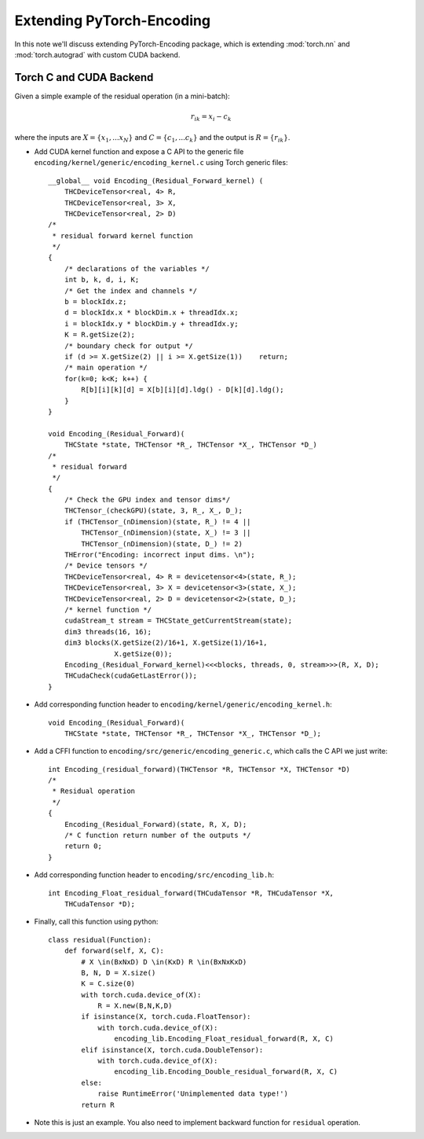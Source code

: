 Extending PyTorch-Encoding
==========================

In this note we'll discuss extending PyTorch-Encoding package,
which is extending :mod:`torch.nn` and
:mod:`torch.autograd` with custom CUDA backend.

Torch C and CUDA Backend
------------------------

Given a simple example of the residual operation (in a mini-batch): 

.. math::
    r_{ik} = x_i - c_k

where the inputs are :math:`X=\{x_1, ...x_N\}` and :math:`C=\{c_1,...c_k\}` and the output is :math:`R=\{r_{ik}\}`. 


- Add CUDA kernel function and expose a C API to the generic file ``encoding/kernel/generic/encoding_kernel.c`` using Torch generic files::

    __global__ void Encoding_(Residual_Forward_kernel) (
        THCDeviceTensor<real, 4> R,
        THCDeviceTensor<real, 3> X,
        THCDeviceTensor<real, 2> D)
    /*
     * residual forward kernel function
     */
    {
        /* declarations of the variables */
        int b, k, d, i, K;
        /* Get the index and channels */ 
        b = blockIdx.z;
        d = blockIdx.x * blockDim.x + threadIdx.x;
        i = blockIdx.y * blockDim.y + threadIdx.y;
        K = R.getSize(2);
        /* boundary check for output */
        if (d >= X.getSize(2) || i >= X.getSize(1))    return;
        /* main operation */
        for(k=0; k<K; k++) {
            R[b][i][k][d] = X[b][i][d].ldg() - D[k][d].ldg();
        }
    }

    void Encoding_(Residual_Forward)(
        THCState *state, THCTensor *R_, THCTensor *X_, THCTensor *D_)
    /*
     * residual forward 
     */
    {
        /* Check the GPU index and tensor dims*/
        THCTensor_(checkGPU)(state, 3, R_, X_, D_); 
        if (THCTensor_(nDimension)(state, R_) != 4 ||
            THCTensor_(nDimension)(state, X_) != 3 ||
            THCTensor_(nDimension)(state, D_) != 2)
        THError("Encoding: incorrect input dims. \n");
        /* Device tensors */
        THCDeviceTensor<real, 4> R = devicetensor<4>(state, R_);
        THCDeviceTensor<real, 3> X = devicetensor<3>(state, X_);
        THCDeviceTensor<real, 2> D = devicetensor<2>(state, D_);
        /* kernel function */
        cudaStream_t stream = THCState_getCurrentStream(state);
        dim3 threads(16, 16);
        dim3 blocks(X.getSize(2)/16+1, X.getSize(1)/16+1, 
                    X.getSize(0));
        Encoding_(Residual_Forward_kernel)<<<blocks, threads, 0, stream>>>(R, X, D);
        THCudaCheck(cudaGetLastError());
    }

- Add corresponding function header to ``encoding/kernel/generic/encoding_kernel.h``::

    void Encoding_(Residual_Forward)(
        THCState *state, THCTensor *R_, THCTensor *X_, THCTensor *D_);

- Add a CFFI function to ``encoding/src/generic/encoding_generic.c``, which calls the C API we just write::

    int Encoding_(residual_forward)(THCTensor *R, THCTensor *X, THCTensor *D)
    /*
     * Residual operation
     */
    {
        Encoding_(Residual_Forward)(state, R, X, D);
        /* C function return number of the outputs */
        return 0;
    }

- Add corresponding function header to ``encoding/src/encoding_lib.h``::
    
    int Encoding_Float_residual_forward(THCudaTensor *R, THCudaTensor *X, 
        THCudaTensor *D);

- Finally, call this function using python::

    class residual(Function):
        def forward(self, X, C):
            # X \in(BxNxD) D \in(KxD) R \in(BxNxKxD) 
            B, N, D = X.size()
            K = C.size(0)
            with torch.cuda.device_of(X):
                R = X.new(B,N,K,D)
            if isinstance(X, torch.cuda.FloatTensor):
                with torch.cuda.device_of(X):
                    encoding_lib.Encoding_Float_residual_forward(R, X, C)
            elif isinstance(X, torch.cuda.DoubleTensor):
                with torch.cuda.device_of(X):
                    encoding_lib.Encoding_Double_residual_forward(R, X, C)
            else:
                raise RuntimeError('Unimplemented data type!')
            return R

- Note this is just an example. You also need to implement backward function for ``residual`` operation. 
